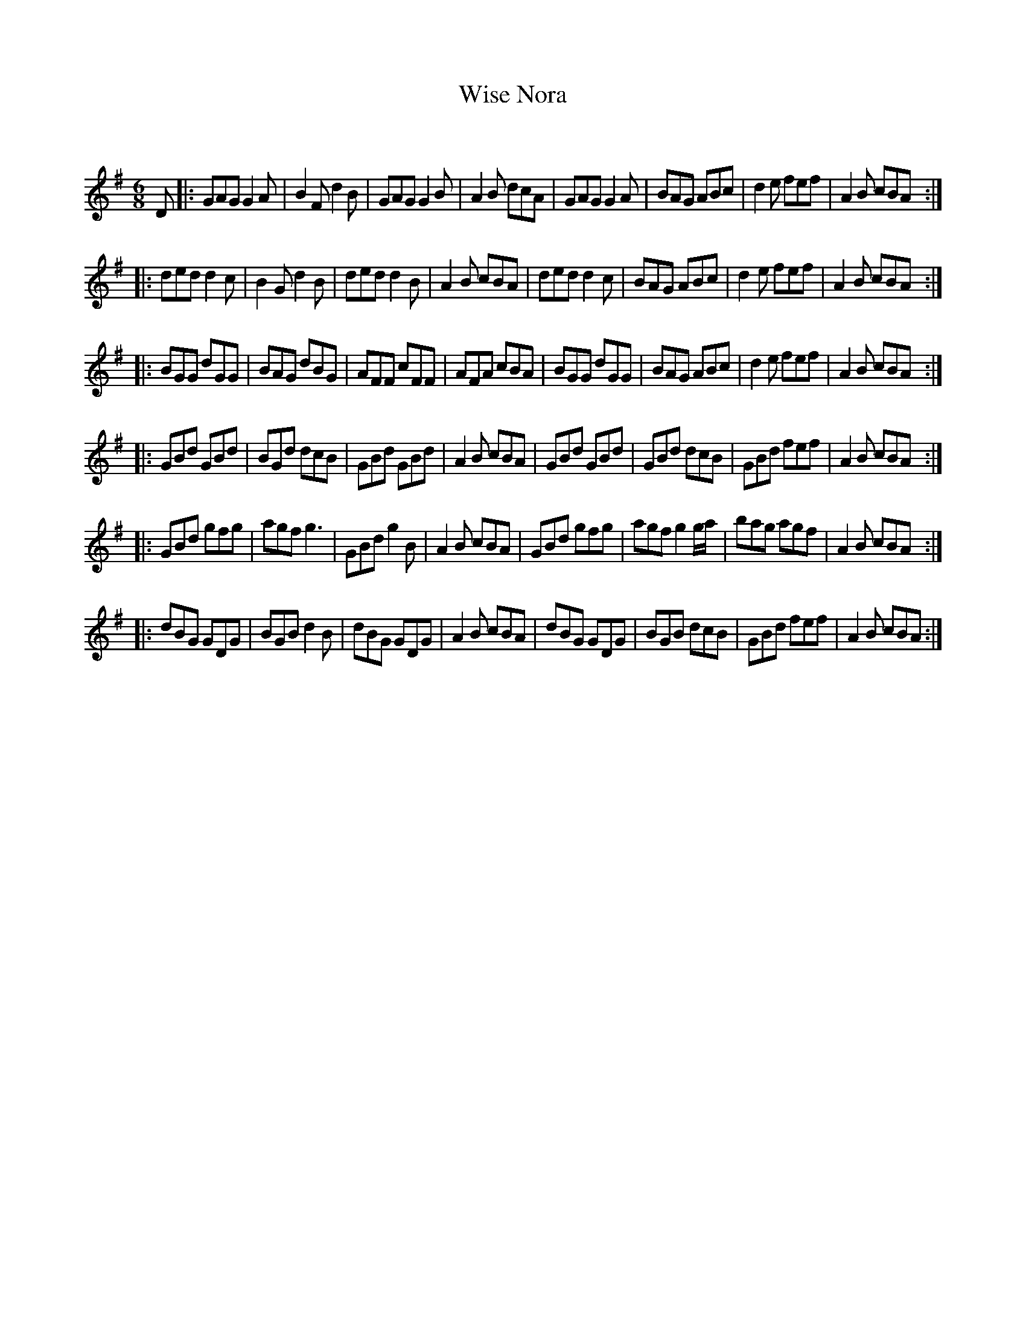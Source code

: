 X:1
T: Wise Nora
C:
R:Jig
Q:180
K:G
M:6/8
L:1/16
D2|:G2A2G2 G4A2|B4F2 d4B2|G2A2G2 G4B2|A4B2 d2c2A2|G2A2G2 G4A2|B2A2G2 A2B2c2|d4e2 f2e2f2|A4B2 c2B2A2:|
|:d2e2d2 d4c2|B4G2 d4B2|d2e2d2 d4B2|A4B2 c2B2A2|d2e2d2 d4c2|B2A2G2 A2B2c2|d4e2 f2e2f2|A4B2 c2B2A2:|
|:B2G2G2 d2G2G2|B2A2G2 d2B2G2|A2F2F2 c2F2F2|A2F2A2 c2B2A2|B2G2G2 d2G2G2|B2A2G2 A2B2c2|d4e2 f2e2f2|A4B2 c2B2A2:|
|:G2B2d2 G2B2d2|B2G2d2 d2c2B2|G2B2d2 G2B2d2|A4B2 c2B2A2|G2B2d2 G2B2d2|G2B2d2 d2c2B2|G2B2d2 f2e2f2|A4B2 c2B2A2:|
|:G2B2d2 g2f2g2|a2g2f2 g6|G2B2d2 g4B2|A4B2 c2B2A2|G2B2d2 g2f2g2|a2g2f2 g4ga|b2a2g2 a2g2f2|A4B2 c2B2A2:|
|:d2B2G2 G2D2G2|B2G2B2 d4B2|d2B2G2 G2D2G2|A4B2 c2B2A2|d2B2G2 G2D2G2|B2G2B2 d2c2B2|G2B2d2 f2e2f2|A4B2 c2B2A2:|
